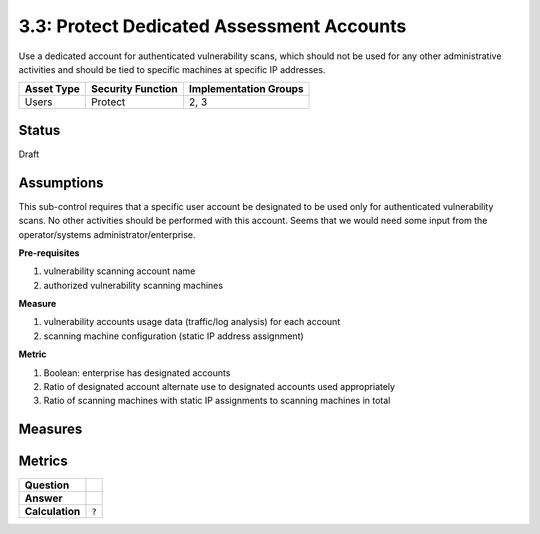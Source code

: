 3.3: Protect Dedicated Assessment Accounts
===========================================
Use a dedicated account for authenticated vulnerability scans, which should not be used for any other administrative activities and should be tied to specific machines at specific IP addresses.

.. list-table::
	:header-rows: 1

	* - Asset Type 
	  - Security Function
	  - Implementation Groups
	* - Users
	  - Protect
	  - 2, 3

Status
------
Draft

Assumptions
-----------
This sub-control requires that a specific user account be designated to be used only for authenticated vulnerability scans. No other activities should be performed with this account. Seems that we would need some input from the operator/systems administrator/enterprise. 

**Pre-requisites**

1. vulnerability scanning account name
2. authorized vulnerability scanning machines

**Measure**

1. vulnerability accounts usage data (traffic/log analysis) for each account
2. scanning machine configuration (static IP address assignment)

**Metric**

1. Boolean: enterprise has designated accounts
2. Ratio of designated account alternate use to designated accounts used appropriately
3. Ratio of scanning machines with static IP assignments to scanning machines in total

Measures
--------


Metrics
-------
.. list-table::

	* - **Question**
	  - 
	* - **Answer**
	  - 
	* - **Calculation**
	  - :code:`?`

.. history
.. authors
.. license